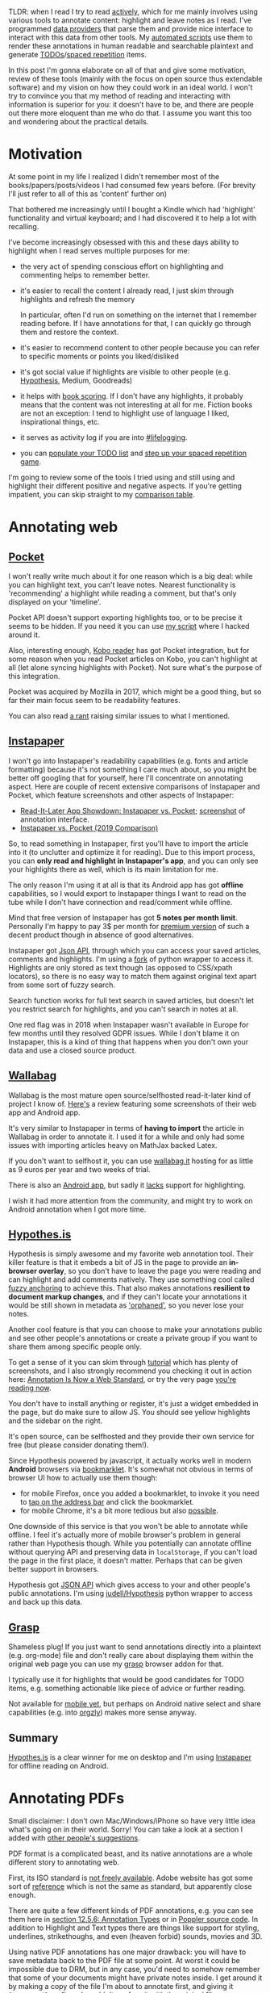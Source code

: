 #+summary: Comprehensive overview of existing tools, strategies and thoughts on interacting with your data
#+filetags: :pkm:annotation:sr:tools:
#+upid: pkm_annotating
#+created: [2019-06-22 Sat]

TLDR: when I read I try to read [[https://help.open.ac.uk/active-reading][actively]], which for me mainly involves using various tools to annotate content: highlight and leave notes as I read. I've programmed [[#infra][data providers]] that parse them and provide nice interface to interact with this data from other tools. My [[orger][automated scripts]] use them to render these annotations in human readable and searchable plaintext and generate [[#todos][TODOs]]/[[#spaced_repetition][spaced repetition]] items.

In this post I'm gonna elaborate on all of that and give some motivation, review of these tools (mainly with the focus on open source thus extendable software) and my vision on how they could work in an ideal world.
I won't try to convince you that my method of reading and interacting with information is superior for you: it doesn't have to be, and there are people out there more eloquent than me who do that. I assume you want this too and wondering about the practical details.

* Motivation
:PROPERTIES:
:CUSTOM_ID: motivation
:END:
At some point in my life I realized I didn't remember most of the books/papers/posts/videos I had consumed few years before. (For brevity I'll just refer to all of this as 'content' further on)

That bothered me increasingly until I bought a Kindle which had 'highlight' functionality and virtual keyboard; and I had discovered it to help a lot with recalling.

I've become increasingly obsessed with this and these days ability to highlight when I read serves multiple purposes for me:

- the very act of spending conscious effort on highlighting and commenting helps to remember better.
- it's easier to recall the content I already read, I just skim through highlights and refresh the memory

  In particular, often I'd run on something on the internet that I remember reading before. If I have annotations for that, I can quickly go through them and restore the context.
- it's easier to recommend content to other people because you can refer to specific moments or points you liked/disliked
- it's got social value if highlights are visible to other people (e.g. [[#hypothesis][Hypothesis]], Medium, Goodreads)
- it helps with [[file:notes.org::#book_scoring][book scoring]]. If I don't have any highlights, it probably means that the content was not interesting at all for me. Fiction books are not an exception: I tend to highlight use of language I liked, inspirational things, etc.
- it serves as activity log if you are into [[file:tags.org::#lifelogging][#lifelogging]].
- you can [[#todos][populate your TODO list]] and [[#spaced_repetition][step up your spaced repetition game]].

I'm going to review some of the tools I tried using and still using and highlight their different positive and negative aspects. If you're getting impatient, you can skip straight to my [[#comparison][comparison table]].

* Annotating web
:PROPERTIES:
:CUSTOM_ID: web
:END:
** [[https://getpocket.com][Pocket]]
:PROPERTIES:
:CUSTOM_ID: pocket
:END:
I won't really write much about it for one reason which is a big deal: while you can highlight text, you can't leave notes. Nearest functionality is 'recommending' a highlight while reading a comment, but that's only displayed on your 'timeline'.

Pocket API doesn't support exporting highlights too, or to be precise it seems to be hidden. If you need it you can use [[https://github.com/karlicoss/pockexport][my script]] where I hacked around it.

Also, interesting enough, [[#kobo][Kobo reader]] has got Pocket integration, but for some reason when you read Pocket articles on Kobo, you can't highlight at all (let alone syncing highlights with Pocket). Not sure what's the purpose of this integration.

Pocket was acquired by Mozilla in 2017, which might be a good thing, but so far their main focus seem to be readability features.

You can also read [[https://news.ycombinator.com/item?id=19763106][a rant]] raising similar issues to what I mentioned.

** [[https://www.instapaper.com][Instapaper]]
:PROPERTIES:
:CUSTOM_ID: instapaper
:END:
I won't go into Instapaper's readability capabilities (e.g. fonts and article formatting) because it's not something I care much about, so you might be better off googling that for yourself, here I'll concentrate on annotating aspect. 
Here are couple of recent extensive comparisons of Instapaper and Pocket, which feature screenshots and other aspects of Instapaper:

- [[https://zapier.com/blog/instapaper-vs-pocket][Read-It-Later App Showdown: Instapaper vs. Pocket]]; [[https://zappy.zapier.com/A040E0D5-C672-4F08-812B-D7793F6B40A7.png][screenshot]] of annotation interface.
- [[https://medium.com/@janniks/instapaper-vs-pocket-2019-comparison-453524ff952d][Instapaper vs. Pocket (2019 Comparison)]]

So, to read something in Instapaper, first you'll have to import the article into it (to unclutter and optimize it for reading). 
Due to this import process, you can **only read and highlight in Instapaper's app**, and you can only see your highlights there as well, which is its main limitation for me.

The only reason I'm using it at all is that its Android app has got **offline** capabilities, so I would export to Instapaper things I want to read on the tube while I don't have connection and read/comment while offline.

Mind that free version of Instapaper has got **5 notes per month limit**. Personally I'm happy to pay 3$ per month for [[https://www.instapaper.com/premium][premium version]] of such a decent product though in absence of good alternatives.

Instapaper got [[https://www.instapaper.com/api][Json API]], through which you can access your saved articles, comments and highlights. I'm using a [[https://github.com/karlicoss/instapaper][fork]] of python wrapper to access it. Highlights are only stored as text though (as opposed to CSS/xpath locators), so there is no easy way to match them against original text apart from some sort of fuzzy search. 

<<instapaper_search>>Search function works for full text search in saved articles, but doesn't let you restrict search for highlights, and you can't search in notes at all.

One red flag was in 2018 when Instapaper wasn't available in Europe for few months until they resolved GDPR issues. While I don't blame it on Instapaper, this is a kind of thing that happens when you don't own your data and use a closed source product.

** [[https://github.com/wallabag/wallabag][Wallabag]]
:PROPERTIES:
:CUSTOM_ID: wallabag
:END:
Wallabag is the most mature open source/selfhosted read-it-later kind of project I know of. [[https://opensource.com/article/18/7/wallabag][Here's]] a review featuring some screenshots of their web app and Android app.

It's very similar to Instapaper in terms of **having to import** the article in Wallabag in order to annotate it. I used it for a while and only had some issues with importing articles heavy on MathJax backed Latex.

If you don't want to selfhost it, you can use [[https://www.wallabag.it/en][wallabag.it]] hosting for as little as 9 euros per year and two weeks of trial.

<<wallabag_mobile>>There is also an [[https://github.com/wallabag/android-app][Android app]], but sadly it [[https://github.com/wallabag/android-app/issues/115][lacks]] support for highlighting.

I wish it had more attention from the community, and might try to work on Android annotation when I got more time.
** [[https://web.hypothes.is/#see-how-it-works][Hypothes.is]]
:PROPERTIES:
:CUSTOM_ID: hypothesis
:END:
Hypothesis is simply awesome and my favorite web annotation tool. Their killer feature is that it embeds a bit of JS in the page to provide an **in-browser overlay**, so you don't have to leave the page you were reading and can highlight and add comments natively.
They use something cool called [[https://web.hypothes.is/blog/fuzzy-anchoring][fuzzy anchoring]] to achieve this.
That also makes annotations **resilient to document markup changes**, and if they can't locate your annotations it would be still shown in metadata as [[https://web.hypothes.is/blog/showing-orphaned-annotations]['orphaned']], so you never lose your notes.

Another cool feature is that you can choose to make your annotations public and see other people's annotations or create a private group if you want to share them among specific people only.

To get a sense of it you can skim through [[https://web.hypothes.is/help/annotation-basics][tutorial]] which has plenty of screenshots,
and I also strongly recommend you checking it out in action here: [[https://web.hypothes.is/blog/annotation-is-now-a-web-standard][Annotation Is Now a Web Standard]],
or try the very page [[https://via.hypothes.is/https://beepb00p.xyz/annotating.html#hypothesis][you're reading now]].

You don't have to install anything or register, it's just a widget embedded in the page, but do make sure to allow JS.
You should see yellow highlights and the sidebar on the right.

It's open source, can be selfhosted and they provide their own service for free (but please consider donating them!).

Since Hypothesis powered by javascript, it actually works well in modern **Android** browsers via [[https://web.hypothes.is/start/][bookmarklet]].
It's somewhat not obvious in terms of browser UI how to actually use them though:
- for mobile Firefox, once you added a bookmarklet, to invoke it you need to [[https://www.reddit.com/r/firefox/comments/3uquy5/do_bookmarklets_work_in_firefox_browser_for/cxh8uvq][tap on the address bar]] and click the bookmarklet.
- for mobile Chrome, it's a bit more tedious but also [[https://android.stackexchange.com/questions/159308/how-can-a-bookmarklet-be-added-on-mobile-chrome][possible]].


One downside of this service is that you won't be able to annotate while offline.
I feel it's actually more of mobile browser's problem in general rather than Hypothesis though.
While you potentially can annotate offline without querying API and preserving data in =localStorage=, if you can't load the page in the first place, it doesn't matter. Perhaps that can be given better support in browsers.

Hypothesis got [[https://h.readthedocs.io/en/latest/api-reference/v1/#tag/annotations/paths/~1search/get][JSON API]] which gives access to your and other people's public annotations.
I'm using [[https://github.com/judell/Hypothesis][judell/Hypothesis]] python wrapper to access and back up this data.

** [[file:./grasp.html][Grasp]]
:PROPERTIES:
:CUSTOM_ID: grasp
:END:
Shameless plug! If you just want to send annotations directly into a plaintext (e.g. org-mode) file and don't really care about displaying them within the original web page you can use my [[https://github.com/karlicoss/grasp][grasp]] browser addon for that.

I typically use it for highlights that would be good candidates for TODO items, e.g. something actionable like piece of advice or further reading.

Not available for [[https://github.com/karlicoss/grasp/issues/15][mobile yet]], but perhaps on Android native select and share capabilities (e.g. into [[https://github.com/orgzly/orgzly-android][orgzly]]) makes more sense anyway.

** Summary
:PROPERTIES:
:CUSTOM_ID: web_summary
:END:
[[#hypothesis][Hypothes.is]] is a clear winner for me on desktop and I'm using [[#instapaper][Instapaper]] for offline reading on Android.

* Annotating PDFs
:PROPERTIES:
:CUSTOM_ID: pdfs
:END:
Small disclaimer: I don't own Mac/Windows/iPhone so have very little idea what's going on in their world. Sorry! You can take a look at a section I added with [[#other_tools][other people's suggestions]].

PDF format is a complicated beast, and its native annotations are a whole different story to annotating web.

First, its ISO standard is [[https://www.iso.org/standard/63534.html][not freely available]]. Adobe website has got some sort of [[https://www.adobe.com/devnet/pdf/pdf_reference.html][reference]]
which is not the same as standard, but apparently close enough.

There are quite a few different kinds of PDF annotations, e.g. you can see them here in [[https://www.adobe.com/content/dam/acom/en/devnet/pdf/PDF32000_2008.pdf][section 12.5.6: Annotation Types]] or in [[https://gitlab.freedesktop.org/poppler/poppler/blob/a4d3db87c3bae5e2a364c828479a6cbb0277069e/poppler/Annot.h#L606-634][Poppler source code]].
In addition to Highlight and Text types there are things like support for styling, underlines, strikethoughs, and even (heaven forbid) sounds, movies and 3D.

Using native PDF annotations has one major drawback: you will have to save metadata back to the PDF file at some point.
At worst it could be impossible due to DRM, but in any case, you'd need to somehow remember that some of your documents might have private notes inside.
I get around it by making a copy of the file I'm about to annotate first, and giving it =[annotated]= prefix so I wouldn't confuse it with the original file.

** Okular, Evince, Atril
:PROPERTIES:
:CUSTOM_ID: okular_evince_atril
:END:
Probably most widely used PDF readers, all of these use [[https://poppler.freedesktop.org][Poppler]] library for working with PDF, which in particular does the messy business of annotation handling.

All of them would let you view existing annotations, but there are some nuances and limitations:

- [[https://github.com/mate-desktop/atril][Atril]] (as of 1.20.3) allows you to add or edit popup notes only, other types of annotations aren't even displayed in the sidebar
- [[https://wiki.gnome.org/Apps/Evince][Evince]] (as of 3.32.0) only allows to add or edit highlights or popup notes (no inline!). Here is [[https://www.debugpoint.com/2016/05/evince-3-18-2-comes-with-text-and-highlight-annotation-in-ubuntu-16-04][article]] with some screenshot (not much changed since 2016).

  However it's got a nasty few years old bug ([[https://bugs.launchpad.net/ubuntu/+source/evince/+bug/1567565][1]], [[https://gitlab.gnome.org/GNOME/evince/issues/868][2]]) that doesn't allow you saving over the same file you're editing. That means that to work around it every time you want to persist your changes, you'd have to save to a new file and reopen the new copy. That makes it pretty unusable unless you only want to do couple of changes.

- <<okular>>[[https://okular.kde.org][Okular]] (as of 1.6.3) allows **editing and adding pretty much every type of annotation** that you would expect: highlights, popup and inline notes, freehand and [[https://docs.kde.org/stable5/en/kdegraphics/okular/annotations.html][more]].

  Annotation process ([[file:./annotating/okular.jpg][screenshot]]) is pretty pleasant, hitting Ctrl-S results in saving the file you're working on without any problems.

  <<docarchive>>Okular also got support for something called [[https://docs.kde.org/stable5/en/kdegraphics/okular/annotations.html]['document archive']], which saves the original document in a zip file along with =metadata.xml=, which allows you to **annotate non-PDF files** (e.g. DJVU), which is a very neat feature. It's obviously Okular specific, in theory though it's possible to process =metadata.xml= with other tools.

  <<okular_search>>Search in okular can't be restricted to annotations only and while you can use normal PDF search for inline notes and highlights (along with the other text that happened to match), it doesn't work at all for popups.

  Even though Okular is part of KDE, there is no reason not to use it in other desktops environments, it's not that complicated in terms of UI; looks quite native in GTK, and few extra dependencies are barely a problem these days.

** [[https://github.com/politza/pdf-tools#pdf-tools-readme][Emacs: pdf-tools]]
:PROPERTIES:
:CUSTOM_ID: pdftools
:END:
Pdf-tools (as of 0.90) is a PDF viewer for Emacs that meant to be more efficient than the builtin one (in terms of rendering), but is also capable of interacting with PDF metadata.

Here's a [[file:./annotating/pdf-tools.jpg][screenshot]] and a short [[https://www.dailymotion.com/video/x2bc1is][screencast]], interesting stuff starts somewhere around 02:00 mark.

One big drawback is that to highlight and add new annotations you **still have to use mouse**, which loses half of the benefits of using Emacs for me.
Also it's got some minor issue displaying inline annotations text in the 'Content' buffer and annotations list (you can edit it if you click on it with your mouse though).

** Other Linux readers
:PROPERTIES:
:CUSTOM_ID: linux_other
:END:
There are few other apps I tried using so figured it's worth mentioning.   

- [[https://mupdf.com][mupdf]] (as of 1.14.0) is both rendering library (claimed to be faster than poppler) and PDF viewers. It's capable of displaying all types of highlights and annotations, but there is no way to add or edit them.

  It mentions annotation editing in [[https://mupdf.com/release_history.html][changelog]], but in something called 'mupdf-gl', and it doesn't seem to be available in Ubuntu.

- [[https://wiki.archlinux.org/index.php/Zathura][zathura]] (as of 0.4.3) is capable of both poppler and mupdf backends, but suffers from the same problem that you can't edit and add new highlights. It's pretty sad, because I like it as a viewer: it's minimalist and capable of VI style keybindings.

** [[https://github.com/weirdNox/org-noter][Emacs: org-noter]]
:PROPERTIES:
:CUSTOM_ID: orgnoter
:END:
Org-noter (as of 1.3.0) allows you to annotate a PDF while keeping the text annotations in a separate =org= file which keep track of PDF locations in Org note properties.
[[https://github.com/weirdNox/org-noter#screencast][Here's]] a short demo.

For me the main drawback is that it **doesn't let you highlight**, which I tend to do a lot.

Existing annotations in PDF can be imported via [[https://github.com/weirdNox/org-noter/blob/920798e2a977ca74b77cf728ee40bb48450f941b/org-noter.el#L1455][~org-noter-create-skeleton~]] function (it didn't work for me for some reason though, and I wasn't motivated enough to investigate).

** [[https://github.com/xournalpp/xournalpp#xournal][Xournal]]
:PROPERTIES:
:CUSTOM_ID: xournal
:END:
Xournal is different from the above PDF viewers, since it isn't using types of annotations described in the PDF standard and instead uses its own [[http://xournal.sourceforge.net/manual.html#tools][tools]].

It doesn't modify the original files and instead keeps =.xoj= file containing the metadata and pointing at the original PDF, so in that sense it's pretty similar to [[docarchive][okular]]. Similarly, it's xournal-specific and can't be viewed anywhere else unless you export it in PDF before sharing (at which point your annotations wold basically become background images).

** [[https://web.hypothes.is/#see-how-it-works][Hypothes.is]] (again)
:PROPERTIES:
:CUSTOM_ID: hypothesis_pdf
:END:
Already mentioned in the previous section, it's also capable of annotating PDFs via [[https://github.com/mozilla/pdf.js][pdf.js]]. 

Check out [[https://web.hypothes.is/help/annotating-locally-saved-pdfs][their guide]], especially if you're using Chrome, apart from it it's as easy as opening the PDF in your browser and activating Hypothesis.
It fingerprints the PDFs so you don't have to worry about losing your annotations and it's easy to collaborate with other people.

It seems to work fast enough for big PDF books as well, however generally reading long things in browser is not very convenient as you lose reading position if you close the tab.

** [[https://github.com/burtonator/polar-bookshelf#polar-bookshelf][Polar]]
:PROPERTIES:
:CUSTOM_ID: polar
:END:
Polar is a new project which aims to be not just reader, but 'personal knowledge repository'. 

- supports highlights and comments
- document repository, so you get an overview of all the stuff you ever read/commented. It also keeps track of your reading position.
- the **PDFs are fingerprinted**, so you don't need to worry about moving them around your filesystem
- =~.polar= directory holds all the data, which makes it **easy to share among your computers** (e.g. via git, or if you keep it on Dropbox and symlink)
- metadata is in well structured =json= files, which makes it easy to access from scripts
- highlight locators keep [[https://github.com/burtonator/polar-bookshelf/blob/ac36e59e98d378e1ff7ab02aa241b89fdbb68c46/web/js/metadata/TextHighlightsTest.ts#L164][matched text]] alongside the absolute coordinates, which leaves potential for matching against different editions of the PDF file
- it's got [[https://github.com/burtonator/polar-bookshelf#personal-knowledge-repository][builtin flashcards engine]]. Personally, I'm too used to [[https://orgmode.org/worg/org-contrib/org-drill.html][org-drill]] now, but that's a great a way of introducing **spaced repetition** to people.
- the author is very passionate about this project, invests a lot of effort and quite [[https://web.archive.org/web/20190425125021/https://getpolarized.io/2019/04/11/Polar-Initial-Crowdfunding-Campaign.html][ambitious]]

If you like it, please consider donating them!

The only downside is that annotation format is **Polar specific**, so it'd be hard to share with other people unless they are willing to use Polar as well.

** Annotating on Android
:PROPERTIES:
:CUSTOM_ID: android_ann
:END:
Similar disclaimer: I've never had Iphone, so have no idea what people use. If anyone sends me a link to a decent overview, I'd be happy to include it!

- [[https://play.google.com/store/apps/details?id=com.adobe.reader][Adobe Reader]]

  Supports most reasonable ways of annotation: highlights, popup/inline comments, strikethough, styling, etc. ([[file:./annotating/adobe-annot.jpg][screenshot]]). "Comment List" gives overview of your document: [[file:./annotating/adobe-list.jpg][screenshot]].

  It offers Adobe Cloud and Dropbox integration, but I rely on Syncthing for syncing my stuff anyway.

- [[https://play.google.com/store/apps/details?id=com.xodo.pdf.reader][Xodo]]

  Basically supports same things that Adobe does.

  For me, Xodo wins by a very thin margin because its interface tends to be a bit more denser and 'material': [[file:./annotating/xodo-annot.jpg][interface]], [[file:./annotating/xodo-list.jpg][annotations list]]. Otherwise, it's virtually no different from Adobe Reader.

- [[https://f-droid.org/en/packages/com.artifex.mupdf.viewer.app][mupdf]]

  The F-droid description claims it supports annotation, but it couldn't display any of the existing ones in my pdf files. What's more, the app wasn't responsive on any long taps or my attempts to select text, let alone highlight or comment.

  Perhaps PDF 1.7 is too outdated? Something weird has been going on with the 'full' version, maybe this is somehow related ([[https://forum.f-droid.org/t/what-happened-to-mupdf-full-version/4511][1]], [[https://gitlab.com/fdroid/fdroiddata/issues/252][2]]).

- [[https://github.com/cgogolin/penandpdf][Pen&Pdf]]: I tried this one since it was open source and claimed to support annotation, but it didn't even manage to pick up any of the existing ones.

** Summary
:PROPERTIES:
:CUSTOM_ID: pdf_summary
:END:
If you want the convenience of editing and viewing on phone and working with other people, **Okular** wins on desktop and **Adobe Reader/Xodo** could be used on your phone.

If you care about preserving the original PDF files and want convenience in
accessing the annotations programmatically, **Polar** is the best.

* Annotating E-ink
:PROPERTIES:
:CUSTOM_ID: eink
:END:
Two e-ink readers that support highlights and notes I know of are Kindle (I used to own Paperwhite 2) and Kobo (I own Kobo Aura One).
Highlighting works as you would expect on E-ink touchscreen (long press and dragging the selection); and you can leave notes by typing on a virtual keyboard (somewhat laggy, but ok for up to few sentences).
Perhaps the only differences are how you can search and access the annotations.

** Kindle
:PROPERTIES:
:CUSTOM_ID: kindle
:END:

Kindle stores bookmarks, notes and highlights in ~My Clippings.txt~ on the device.
The good thing about the format is that it's already plaintext and fairly human readable, so you might be happy with that alone.
The format is a bit nasty for parsing (as you would expect from something with =.txt= extension). Dates are locale dependent, document locators may or may not have roman numerals, separators are inconsistent at times, etc. 
When I was using Kindle I was just copying the file from time to time, and you can set up some sort of automatic copying when your device is connected similarly to  what I'm doing with [[kobo_sync][Kobo]].

Kindle uploads your notes and highlights to [[https://read.amazon.com][Kindle Cloud Reader]]
([[https://www.epubor.com/images/uppic/manage-kindle-highlights-and-notes.png][screenshot]], [[https://ebookfriendly.com/wp-content/uploads/2017/06/New-home-for-Kindle-highlights-and-notes-540x388.jpg][screenshot]])
, but it **only** works for stuff bought on Kindle store. [[https://www.reddit.com/r/kindle/comments/6sttez/the_new_amazon_highlights_system][Reportedly]] people also have issues displaying their highlights on Cloud Reader due to copyright restrictions.

<<kindle_sharing>>Kindle also [[https://www.makeuseof.com/tag/share-kindle-notes-highlights-friends][integrates with Goodreads]], which synchronizes reading progress and lets you selectively share annotations to Goodreads.
But that's also restricted to books bought from Amazon.

<<kindle_search>>Search function is somewhat limited: you can search in the book and it displays your highlights alongside content it found in the book, but you can't restrict search to highlights. You can't search in notes either.
Funny enough though, the ~My Clipping.txt~ file can be opened on Kindle itself (as any other ~txt~ file), and then you can search in it. It's not super convenient, but better than nothing. (I wasn't brave enough to try and see what happens if you try to highlight in this file.)

** Kobo
:PROPERTIES:
:CUSTOM_ID: kobo
:END:

Stores all of it's stuff in ~.kobo/KoboReader.sqlite~ on the device.

<<kobo_db>>The database has got lots of cool stuff: in addition to highlights and notes you can also access reading progress, time spend reading and possibly some other interesting data I didn't manage to reverse engineer yet.
You can check out [[https://github.com/karlicoss/kobuddy][kobuddy]], which is my attempt to extract useful data from the database and provide nicer high level Python interface. It's also fairly straightforward to open it in ~sqlitebrowser~ and play with your own queries.

#+name: kobo_sync_for_sadinfra
#+begin_noop
<<kobo_sync>>Kobo **doesn't seem to support cloud sync for annotations**. I was considering syncing the database wirelessly, as [[https://github.com/dropmeaword/kobo-aura-remote][there are]] some SSH modules for its firmware, but people report it [[https://github.com/dropmeaword/kobo-aura-remote/issues/1][may break wifi]] on it.
#+end_noop
I'm using [[https://github.com/karlicoss/kobuddy#as-a-backup-tool][kobuddy]] as well to work around it.

<<kobo_mobile>>There is an official [[https://play.google.com/store/apps/details?id=com.kobobooks.android][Android app]] which lets you manage and annotate books from Kobo store and seems to be syncing progress between eink and phone.
However annotations **don't sync between Kobo and phone** for me, and other people also report same experience: [[https://www.mobileread.com/forums/showthread.php?t=314687][1]], [[https://www.mobileread.com/forums/showthread.php?t=256685][2]], [[https://www.mobileread.com/forums/showthread.php?t=271762][3]]. 
[[https://www.mobileread.com/forums/showthread.php?p=3056862#post3056862][Some]] claim it works on iphones though.

Kobo lets you conveniently search over all of your highlights and notes.

** [[https://github.com/koreader/koreader#main-features-for-users][Koreader]]
:PROPERTIES:
:CUSTOM_ID: koreader
:END:
Koreader is an alternative **open source** software for Kindle, Kobo and other E-ink devices.

It's got some very cool [[https://github.com/koreader/koreader/wiki/Features-list][features]], in particular most common document formats, dictionary and Wikipedia lookups, and various plugins.

It also supports highlighting, but (as of v2019.06), note taking is unsupported [[https://github.com/koreader/koreader/issues/1095][yet]], but some progress is going on. I'd be keen to try it once it's implemented!


* Miscellaneous
:PROPERTIES:
:CUSTOM_ID: misc
:END:
** Annotating paper books
:PROPERTIES:
:CUSTOM_ID: paper
:END:
So far, for me the only downside of using nice tools for annotating digital content is that it ruined the experience of reading paper books for me. 

Usually I don't own the books I read, so using a highlighter or pencil would be just mean to the owner.
Even if you own the book and okay with that, it's still not searchable and not easily accessible, which feels very wrong to me.

To get around this I've tried few of tricks:

- Take pictures of bits I'm interested in, perhaps highlight using image editor on the phone
- Sticky notes are ok for commenting as long as you don't damage the book with the glue, but they down help with highlighting
- Using paper strips as an annotation overlay.

  This one I'm particularly proud of coming up to as I haven't found anyone else doing that, and I rarely come up with useful meatspace things.

  This is how it looks in action: [[file:./annotating/paper-strips.jpg][photo]].

  Basically, before reading, I prepare a bunch of paper strips slightly longer than the page height, kinda like bookmarks.
  You will use it as a 'sidebar overlay' for writing notes and highlighting, so the width depends on your handwriting and how much you're expected to do that, I usually use something like 1/4 of the page.

  If you want to annotate the page, you'll align strip's bottom to the bottom of the page and mark lines you found interesting on this strip and write comments on it as well. You can also use the other side of the strip to annotate the other page.

  The downside of this is that in order to annotations to make sense, it requires a physical copy of exact same book.
  Another one is that it doesn't have automatic timestamps, which somewhat bothers my [[file:tags.org::#lifelogging][#lifelogging]] OCD. You can get around it by writing down time as well, but that's quite distracting.

When I'm done with a book, I'd spend a bit of time digitizing annotations and manually typing them into plaintext. Luckily, I don't have to do that often.

** Annotating plaintext
:PROPERTIES:
:CUSTOM_ID: plaintext
:END:
Often, I want to leave a quick comment to an org-mode item.
I've got a handy Emacs [[https://github.com/karlicoss/dotemacs/blob/45be8125988514decf6484f981ab3a61e17ee5d7/org.el#L4-L29][binding]] which appends a child note with a timestamp and enters edit mode, so the whole process is smooth.
If you're not using org-mode you still can benefit from something similar, most of modern text editors allow you binding snippets on hotkeys.

One big drawback with Org mode (and I believe most of outline/task list formats) though is that if you insert child outline items in the middle of text,
it would structurally break it in two parts, so you'd have to append your commend to the end of current outline (which can be potentially very long).
On the other hand, plain list items, which you can insert in arbitrary place, are very limited and don't support most of things outline support like tags, timestamps, priorities etc.

** Annotating videos
:PROPERTIES:
:CUSTOM_ID: videos
:END:
Often when I watch lectures or some talks on Youtube or in VLC, I want to leave a bookmark or write a note with a reference to a specific timestamp. 
This is pretty much not possible apart from opening your text editor and manually recording the position in video. All the video annotation software I know of is more oriented towards video editing/effects etc.

So, if I'm watching something in browser, I normally end up using [[#grasp][grasp]] and manually type the timestamp.

This is distracting, but even worse is that whatever you use have no means of quickly jumping to the timestamp you recorded; you'd have to move the slider to it manually. 

There is no common standard that I know of for jumping at a certain timestamp neither in web nor in desktop applications (e.g. via mime handler).

I'd say this is somewhat unsolved problem, which is surprising since presumably it could be helpful for lots of students.


** Other notable mentions
:PROPERTIES:
:CUSTOM_ID: misc_other
:END:
Due to the lack of common standard for annotated content, some services try to implement their own:

- [[https://web.archive.org/web/20191115132606/https://medium.com/@wiobyrne/getting-started-in-medium-reading-annotating-commenting-and-recommending-757f43be83ee][Medium]]. Highlights and annotation also serve a social function: when you read a Medium post you can see whether a certain bit of text was highlighted by other people (and how often).

  They don't tamper with browser selection, so you can still use external annotation tools like Hypothesis. However, judging by their [[https://github.com/Medium/medium-api-docs#3-resources][API]], there is no way to access your highlights. Anyway, I would encourage people not to use these especially if you only care about personal use, after all Medium is not the only source of information out there.

- [[https://genius.com/web-annotator][Genius]].
  Annotated lyrics on genius.com looks neat, however I'm not sure what are its benefits over [[#hypothesis][Hypothesis]].

  Also, while I was looking up about Genius, I've stumbled upon an unusual opinion opposing web annotation: [[https://www.vijithassar.com/2641/how-to-block-genius-annotations][how to block Genius annotations]]:

  #+begin_quote
  Genius was functionally equivalent to forcing crude, violent, or hateful user comments onto a web site she created as a safe space to write about the sensitive work she does
  #+end_quote

  I can't agree with this, but I think it deserves to be mentioned.


** Other tools
:PROPERTIES:
:CUSTOM_ID: other_tools
:END:
These are tools suggested by other people, I haven't had time to try them all properly yet, but will list nevertheless.   
If someone sends me links to other people's experience with these, I'd be happy to add them!

- [[https://gitlab.com/jagrg/org-emms][org-emms]]: org-mode link handler to start playback at certain timestamp, could potentially be useful for video annotation:

  #+begin_src
    [[emms:/path/to/audio.mp3::1:10:45]]  Starts playback at 1 hr 10 min 45 sec.
  #+end_src

- [[https://supermemo.guru/wiki/Incremental_video][Incremental video in SuperMemo]]: could be useful for video annotation. Suggested by [[https://beepb00p.xyz/annotating.html#isso-7][Ypo]].

- [[https://readwise.io][Readwise]]: paid (30 day trial) web tool that allows you to import and sync your highlights from Kindle/Instapaper/Pocket/Medium/etc so you could review them later via daily emails or web app.
  They've got a nice [[https://blog.readwise.io][blog]] where they are describing how to use spaced repetition and read actively.

  Suggested by few people, in particular [[https://twitter.com/deadly_onion][Daniel]], one of the cofounders.

  UPD from [2019-12-21]: I gave it a try and it's actually pretty neat. They send you an email daily so you can practice spaced repetition with a single link click.
  Personally I'm too invested in all of my own infrastructure, but if you want to try out spaced repetition without extra hassle, I highly recommend checking it out!

- [[https://skim-app.sourceforge.io][Skim]]: open source PDF reader and note-taker for OS X. Uses xattrs and a separate =.skim= file to keep annotations.

  Recommendation [[https://twitter.com/i/web/status/1147473985514459137][from a follower]].

- [[https://www.kontxt.io][Kontxt]]: paid, looks very similar to [[#hypothesis][Hypothesis]], also offers some sort of CMS.
  I couldn't find anything on it on Reddit/Hackernews, not sure if it's still under development.

- [[https://histre.com][Histre]]: also looks similar to [[#hypothesis][Hypothesis]] in terms of web annotation, also enhances browser history.
  Here's [[https://news.ycombinator.com/item?id=20133031][HN discussion]].

- [[https://hookproductivity.com/help/general/videos][Hook productivity]]: paid MacOS tool that allows to interlink content between different apps.

  Suggested by [[https://beepb00p.xyz/annotating.html#isso-47][Luc P. Beaudoin]].

- [[https://worldbrain.io][Worldbrain Memex]]: free, offline first tools that works similarly to Hypothesis as well and provides some browser history enhancements.
  I really need to looks closer into that one!

  Recommended by [[https://beepb00p.xyz/annotating.html#isso-11][Jay]].

- [[https://ant.umn.edu/documentation#/%23section-annotating-and-commenting#section-annotating-and-commenting][VideoAnt]]: looks like video annotation tool. Suggested by [[https://news.ycombinator.com/item?id=21653827][philyg]].

- [[https://products.office.com/en-gb/onenote/digital-note-taking-app][Microsoft OneNote]]: can be used for PDF annotation, but it seems that you have to import PDF in OneNote first, so it'll become locked in the app.
  However that allows extra features like using pen to annotate on top of PDF. In that regard it's similar to [[#xournal][Xournal]].

  Suggested by [[https://news.ycombinator.com/user?id=daok][daok]].

** Hall of shame!
:PROPERTIES:
:CUSTOM_ID: hall_of_shame
:END:
These are services that wouldn't let you select text. Not sure why that happens: could be some sort of copyright restriction, being assholes, or just accidental pointless restriction.

- [[https://www.quora.com/How-do-I-copy-text-from-Facebook-and-paste-somewhere-else-on-Android-mobile][Facebook]]: Android app and mobile site prevent text selection.
- [[https://www.blinkist.com][Blinkist]]: Android app and website.

  You can't use native text selection as Blinkist forces some custom JS for highlighting. But their highlights suck: you can't leave a comment and also they actively prevent you from selecting text forcing to use their own JS thing.

  In addition you can't even export your highlights, the best you can do seems to be syncing with Evernote, and perhaps then you can use Evernote API. I didn't bother with it.

  *UPD (20190818)* I actually managed to dump my highlight data before canceling Blinkist subscription by using (apparently private) API, here's the [[https://github.com/karlicoss/blinkist-backup][script]].

* What makes a good annotation system?
:PROPERTIES:
:CUSTOM_ID: vision
:END:

In my quest for the perfect annotation engine I've figured certain aspects that make or would make an annotation tool pleasant to use.

- **Uniform**

  Highlighting a piece of content and leaving a comment are fairly straightforward operations, and you shouldn't have to think much about how exactly you do it and which program you use.
  Most current annotation engines are also somewhat tedious to interact with, add more content in existing annotations, link, etc.

  Solving this requires the tools being **cross platform** and **cross format**.

  [[#hypothesis][Hypothes.is]] is the move in the right direction, but there are plenty of other things starting from unsupported formats and working offline to paper books which are missed out.

  While current sad state of different tools/products for different forms of content is understandable, ideally it should be be **format agnostic** with some proper way of
  **fingerprinting** content. If humans can tell whether a novel published online as HTML and a paper novel are the same thing, so can software.

  Common standard (e.g. [[https://www.w3.org/TR/2017/REC-annotation-model-20170223][Web Annotation Data Model]]) is a good start, but even this one is pretty unknown and not widely accepted.

  Perhaps in the near future we could exploit existing (fairly robust) OCR technologies and augmented reality to develop a universal annotation tool, but so far that's a whole different ballpark.


- **Ease of interaction**

  Annotating is meant to augment your limited memory capabilities and using them should be **as easy as retrieving information from your brain**.

  While brain-computer interfaces are not quite there, even with existing technologies you can achieve that with as little as few seconds lag just by using
  plaintext representations, indexing and incremental search.

  Personally, I'm solving this problem via [[orger][orger]].

- **Separate metadata**

  Annotations layer should be loosely coupled to the underlying content. If it's not the case, it makes you too dependent on the specific tools, makes harder to keep track of your private data and to share data with other tools.

  For physical sources of information it matters even more; although they might decline completely in few decades, who knows.

  Good examples of this approach are [[#polar][Polar]] and [[#hypothesis][Hypothesis]] which keep the metadata in a well defined format with locators.

- **Data ownership and resilience**

  If annotations make essential part of your knowledge, you want to be capable of accessing them **anytime**.

  Ideally everything should work while fully offline without relying on any services.

  Currently it's not always feasible due to technical complications (e.g. having to selfhost), but this is a good value to pursue.

- **Social and collaborative**

  Annotations are a valuable tool for collaborative learning and research, and improving tools can make these activities more pleasant.

  Blog comments seem to be somewhat in decline which is understandable since it's too annoying to register here and there.
  On the other hand, platforms like Facebook comments or Disqus are not very privacy friendly, don't give access to data stored (e.g. if Disqus disappears tomorrow so do comments in your blog),
  and are not very friendly towards people who do want to comment anonymously.

  Perhaps in some near future we could **ditch all the internet commenting platforms** and rely on annotation layer instead.
  [[#hypothesis][Hypothesis]] basically lets you do that already, perhaps with a little work on design (sidebar is not necessarily convenient for social commenting), it could serve that purpose.

  I also consider comments people write as projections of their minds and it would be great to give other people easier access to that to get to know each other better.

  It's hardly worth mentioning that one should be in control whether highlights they are making are private or everyone else can see them.

- **Open source**: not sure if that even needs justifying :)

  People have somewhat different requirements for their cognitive tools and it should be possible to can hack them and fix annoying bugs.
  That also gives way more potential for integrating them with other services.

** Comparison
:PROPERTIES:
:CUSTOM_ID: comparison
:END:
I'm only listing tools that support proper highlighting and commenting.

#+macro: Y      @@html:<span style='color:green'  >Y</span>@@
#+macro: N      @@html:<span style='color:red'    >N$0</span>@@
#+macro: lmt    @@html:<span style='color:#ff9933'>limited</span>@@

|                                       | mobile annotations                                                         | fingerprinting | search in annotations                                          | separate metadata | sharing                                               | open source                   |
|---------------------------------------+----------------------------------------------------------------------------+----------------+----------------------------------------------------------------+-------------------+-------------------------------------------------------+-------------------------------|
| [[#instapaper][Instapaper]]           | , offline                                                                  | n/a            | [[instapaper_search][]]                                        |                   |                                                       |                               |
| [[#wallabag][Wallabag]]               | [[wallabag_mobile][]]                                                      | n/a            | [[https://github.com/wallabag/wallabag/issues/3635][]]         |                   | [[https://github.com/wallabag/wallabag/issues/679][]] |                               |
| [[#hypothesis][**Hypothesis**]]       |                                                                            |                |                                                                |                   | , web API                                             |                               |
| [[#grasp][Copy-paste]]                | , offline                                                                  | (manual)       |                                                                |                   | , file sync                                           |                               |
|---------------------------------------+----------------------------------------------------------------------------+----------------+----------------------------------------------------------------+-------------------+-------------------------------------------------------+-------------------------------|
| [[okular][Okular]]                    | n/a                                                                        |                | [[okular_search][]]                                            | [[docarchive][]]  | , file sync                                           |                               |
| [[#pdftools][Emacs pdf-tools]]        | n/a                                                                        |                |                                                                |                   | , file sync                                           |                               |
| [[#orgnoter][Emacs org-noter]]        |                                                                            |                |                                                                |                   | , file sync                                           |                               |
| [[#hypothesis_pdf][Hypothesis (PDF)]] |                                                                            |                |                                                                |                   | , web API                                             |                               |
| [[#xournal][Xournal]]                 |                                                                            |                |                                                                |                   | , file sync                                           |                               |
| [[#polar][**Polar**]]                 | , [[https://github.com/burtonator/polar-bookshelf/issues/916][on roadmap]] |                | [[https://github.com/burtonator/polar-bookshelf/issues/966][]] |                   | , file sync, cloud                                    |                               |
| [[#android_ann][Xodo/Adobe Reader]]   | , offline                                                                  |                |                                                                |                   | , file sync, cloud                                    |                               |
|---------------------------------------+----------------------------------------------------------------------------+----------------+----------------------------------------------------------------+-------------------+-------------------------------------------------------+-------------------------------|
| [[#kindle][Kindle]]                   |                                                                            |                | [[kindle_search][]]                                            |                   | [[kindle_sharing][]]                                  | , [[#koreader][but koreader]] |
| [[#kobo][**Kobo**]]                   | , [[kobo_mobile][broken]]                                                  |                |                                                                |                   | , [[kobo_sync][but possible]]                         | , [[#koreader][but koreader]] |

* Using annotation data
:PROPERTIES:
:CUSTOM_ID: infra
:END:

Considering there are multiple tools I have to use none of which is fully capable of doing everything I would ideally want from annotation system, I've developed my ways of getting closer to my [[#vision][ideal]].
For that I've got some infrastructure set up.

**Backups**: I've already mentioned script I'm using to back up Kobo database, for cloud services I'm running bunch of daily cron jobs that query APIs for data. Most of the job scripts are fairly ad-hoc and just a matter of GET query with properly set oauth token so perhaps not worth sharing, but let me know if you want something specific. These files are always synced across all of my devices, including phone, so I always have access to them.

That serves not just as data backup, but also as **data providers** for my tools. I only interact with these daily snapshots on filesystem rather than directly with API. That helps to avoid dealing with rate limiting, flakiness in network connection or API itself, and makes it way faster to iterate and develop. The only downside is that the data is not necessarily up to date, but perhaps you can dump data more often to get around this; I would still highly recommend you to prefer that to interacting with API directly. 

I'm using a **special Python package to access the data**, which I called [[https://github.com/karlicoss/my][~my~]]. It's always in my ~PYTHONPATH~ so I can use it from any script/tool or REPL. It's got bunch of different submodules, e.g. ~my.instapaper~, ~my.kobo~, ~my.polar~ (and there are other modules as well). 

I'm in progress of cleaning it up and documenting, you can read a draft [[file:hpi.org][here]].

** Extracting reading stats
:PROPERTIES:
:CUSTOM_ID: reading_stats
:END:
As a specific example how I do it: recently my friend asked me if I could recommend them posts I found interesting on [[https://slatestarcodex.com/][Slate Star Codex]]. With a tiny python script I was quickly able to give them some stats on posts I read, so they could choose among them.

#+begin_src python
  import my.hypothesis
  from collections import Counter
  SSC = (p for p in my.hypothesis.get_pages() if 'slatestarcodex' in p.url)
  return Counter({p.url: len(p.highlights) for p in SSC}).most_common(10)
#+end_src

 
| http://slatestarcodex.com/2013/10/20/the-anti-reactionary-faq/                                               | 32 |
| https://slatestarcodex.com/2013/03/03/reactionary-philosophy-in-an-enormous-planet-sized-nutshell/           | 17 |
| http://slatestarcodex.com/2014/12/17/the-toxoplasma-of-rage/                                                 | 16 |
| https://slatestarcodex.com/2014/03/17/what-universal-human-experiences-are-you-missing-without-realizing-it/ | 16 |
| http://slatestarcodex.com/2014/07/30/meditations-on-moloch/                                                  | 12 |
| http://slatestarcodex.com/2015/04/21/universal-love-said-the-cactus-person/                                  | 11 |
| http://slatestarcodex.com/2015/01/01/untitled/                                                               | 11 |
| https://slatestarcodex.com/2017/02/09/considerations-on-cost-disease/                                        | 10 |
| http://slatestarcodex.com/2013/04/25/in-defense-of-psych-treatment-for-attempted-suicide/                    |  9 |
| https://slatestarcodex.com/2014/09/30/i-can-tolerate-anything-except-the-outgroup/                           |  9 |

** Searching in annotations
:PROPERTIES:
:CUSTOM_ID: search
:END:

<<orger>>I've got bunch of scripts and a rendering tool which I named [[https://github.com/karlicoss/orger][orger]] (yep, haven't invested that much thought into naming).
Basically, these scripts take specific data source as input and produce org-mode output, e.g. renders =json= backed up from Instapaper into =instapaper.org= file. That runs every few hours and keeps the contents relatively up to date.

I chose org-mode as I was already used to its features, keybindings and metadata. Also the hierarchy (e.g. book \rightarrow highlight \rightarrow comments) fits naturally into outline format. But not that it's a real necessity, I feel that as long as it's searchable plaintext, it's good enough.

To search them, I've got a **global keybinding**, which invokes Emacs with incremental search prompt against the directory with rendered =org= files, which lets me interact with them in a blink on my computer. On Android I'm using [[https://play.google.com/store/apps/details?id=com.docsearch][DocSearch]] indexer (sadly it's not incremental, and app is not open source, so I'm looking for alternative). I describe this extensively [[file:pkm-search.org::#personal_information][here]].

Finally, I've got a [[https://www.lesbonscomptes.com/recoll][Recoll]] indexer instance + web interface running on my VPS; so if necessary I can access and search annotations via the internet.

** Providing TODO items
:PROPERTIES:
:CUSTOM_ID: todos
:END:
While reading, I often encounter something I want to google or check or read about later; or just come up to something actionable inspired by what I'm reading.
But I also don't want to interrupt from reading and losing context: that especially matters while reading on a E-ink device: distracting from the book, fetching your phone etc is really annoying.

So, as a workaround, I have programmed rules that pick out notes that start with "TODO" or marked with "TODO" tags; etc, and they are **automatically added to my agenda**. Later, when I see it on agenda, I'd assign it a priority and reschedule/unschedule depending on importance.

[[https://github.com/karlicoss/orger/blob/350e76000e34db49cf6b574041b98bd813040851/ip2org.py#L16][Here's]] an example of me using using ~my.instapaper~ module for that.

I'm writing about it in more detail in post about [[file:orger-todos.org][Orger]].

** Spaced repetition
:PROPERTIES:
:CUSTOM_ID: spaced_repetition
:END:

It's kind of an extension of the previous use case: again, often you want to send something straight into your [[https://en.wikipedia.org/wiki/Spaced_repetition][spaced repetition]] queue without having to remember to add that.

I've got two rules for that:

- if something is annotated with a certain marker ('drill' for me, comes from [[https://orgmode.org/worg/org-contrib/org-drill.html][org-drill]] package name)
- if it's only got one word highlighted, which is useful for memorizing foreign words

[[https://github.com/karlicoss/orger/blob/350e76000e34db49cf6b574041b98bd813040851/krill.py#L13][Here's]] how I'm using it for Kobo highlights.

** Life log
:PROPERTIES:
:CUSTOM_ID: lifelog
:END:

I'm a big fan of [[file:tags.org::#lifelogging][#lifelogging]] and all the timestamped highlights, comments and [[kobo_db][reading progress]] from Kobo are an effortless (no manual logging!) contribution to my personal timeline, which I render and sync on my devices every few hours.

I sometimes use it when conversation with other people comes to awkward silence, so I can recall something I was reading recently and spark off an interesting (well at least for me) topic.


* --
:PROPERTIES:
:CUSTOM_ID: fin
:END:
Some extra links:

- [[https://indieweb.org/annotation][Indieweb]] page on annotation, in particular with examples of silos



I'd be interested to know what do you think, and how are you managing your annotations or if you need some help with your existing workflow. Please also let me know if I missed any tools or features!

*** updates
:PROPERTIES:
:CUSTOM_ID: updates
:END:
- *2019-12-02*: added [[#other_tools][section]] with suggestions by other people.
